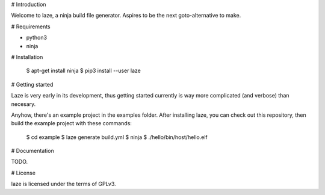 # Introduction

Welcome to laze, a ninja build file generator.
Aspires to be the next goto-alternative to make.

# Requirements

- python3
- ninja

# Installation

    $ apt-get install ninja
    $ pip3 install --user laze

# Getting started

Laze is very early in its development, thus getting started currently is way
more complicated (and verbose) than necesary.

Anyhow, there's an example project in the examples folder.
After installing laze, you can check out this repository, then build the example
project with these commands:

    $ cd example
    $ laze generate build.yml
    $ ninja
    $ ./hello/bin/host/hello.elf

# Documentation

TODO.

# License

laze is licensed under the terms of GPLv3.


